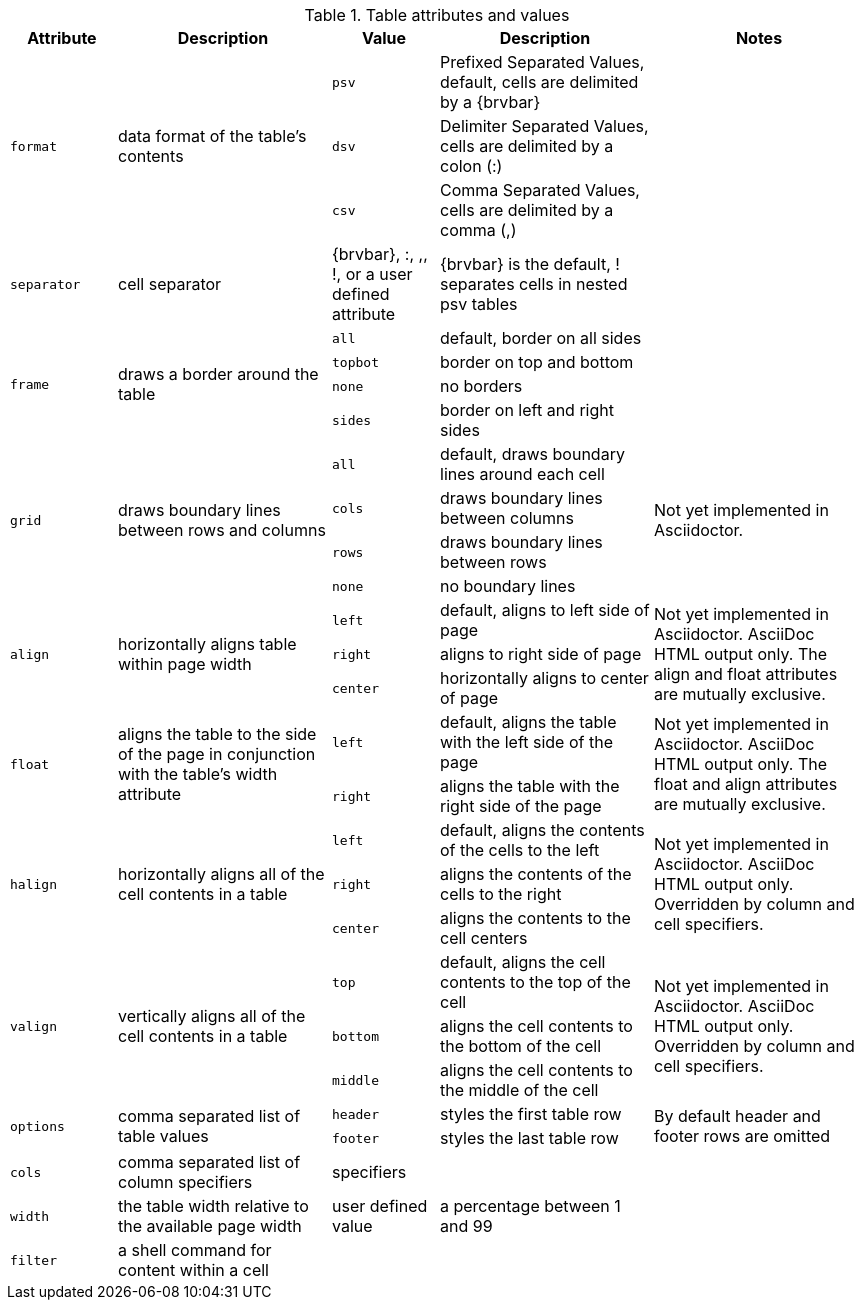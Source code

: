 ////
Included in:

- user-manual: tables: summary
////

.Table attributes and values
[cols="1m,2,1m,2,2"]
|===
|Attribute |Description |Value |Description |Notes

.3+|format
.3+|data format of the table's contents
|psv
|Prefixed Separated Values, default, cells are delimited by a +{brvbar}+
.3+|

|dsv
|Delimiter Separated Values, cells are delimited by a colon (+:+)


|csv
|Comma Separated Values, cells are delimited by a comma (+,+)

|separator
|cell separator
d|+{brvbar}+, +:+, +,+, +!+, or a user defined attribute
|+{brvbar}+ is the default, +!+ separates cells in nested +psv+ tables
|

.4+|frame
.4+|draws a border around the table
|all
|default, border on all sides
.4+|

|topbot
|border on top and bottom

|none
|no borders

|sides 
|border on left and right sides

.4+|grid
.4+|draws boundary lines between rows and columns
|all
|default, draws boundary lines around each cell
.4+|Not yet implemented in Asciidoctor.

|cols
|draws boundary lines between columns

|rows
|draws boundary lines between rows

|none
|no boundary lines

.3+|align
.3+|horizontally aligns table within page width
|left
|default, aligns to left side of page
.3+|Not yet implemented in Asciidoctor. AsciiDoc HTML output only.
The +align+ and +float+ attributes are mutually exclusive.

|right
|aligns to right side of page

|center
|horizontally aligns to center of page

.2+|float
.2+|aligns the table to the side of the page in conjunction with the table's +width+ attribute
|left
|default, aligns the table with the left side of the page
.2+|Not yet implemented in Asciidoctor. AsciiDoc HTML output only.
The +float+ and +align+ attributes are mutually exclusive.

|right
|aligns the table with the right side of the page

.3+|halign
.3+|horizontally aligns all of the cell contents in a table
|left
|default, aligns the contents of the cells to the left
.3+|Not yet implemented in Asciidoctor. AsciiDoc HTML output only.
Overridden by column and cell specifiers.

|right
|aligns the contents of the cells to the right

|center
|aligns the contents to the cell centers

.3+|valign
.3+|vertically aligns all of the cell contents in a table
|top
|default, aligns the cell contents to the top of the cell
.3+|Not yet implemented in Asciidoctor. AsciiDoc HTML output only.
Overridden by column and cell specifiers.

|bottom
|aligns the cell contents to the bottom of the cell

|middle
|aligns the cell contents to the middle of the cell

.2+|options
.2+|comma separated list of table values
|header
|styles the first table row
.2+|By default header and footer rows are omitted

|footer
|styles the last table row

|cols
|comma separated list of column specifiers
d|specifiers
|
|

|width
|the table width relative to the available page width
d|user defined value
|a percentage between 1 and 99
|

|filter
|a shell command for content within a cell
|
|
|
|===
